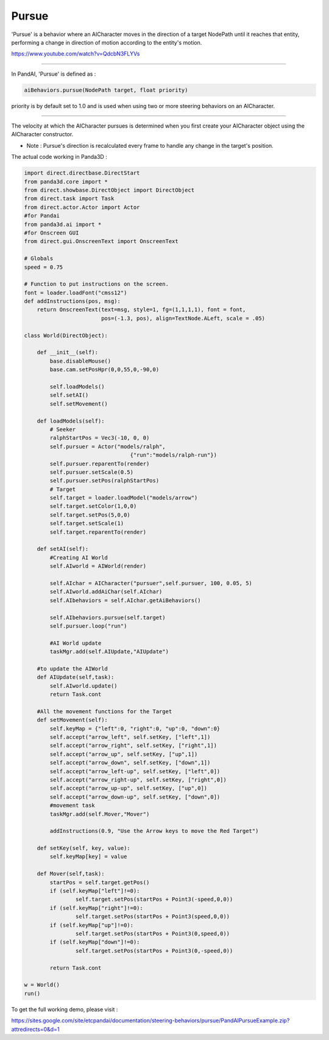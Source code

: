 .. _pursue:

Pursue
======

'Pursue' is a behavior where an AICharacter moves in the direction of a target
NodePath until it reaches that entity, performing a change in direction of
motion according to the entity's motion.

https://www.youtube.com/watch?v=QdcbN3FLYVs

--------------

In PandAI, 'Pursue' is defined as :


.. code-block:: python

    aiBehaviors.pursue(NodePath target, float priority)

priority is by default
set to 1.0 and is used when using two or more steering behaviors on an
AICharacter.

--------------

The velocity at which the AICharacter pursues is determined when you first
create your AICharacter object using the AICharacter constructor.

-  Note : Pursue's direction is recalculated every frame to handle any change
   in the target's position.

The actual code working in Panda3D :


.. code-block:: python

    import direct.directbase.DirectStart
    from panda3d.core import *
    from direct.showbase.DirectObject import DirectObject
    from direct.task import Task
    from direct.actor.Actor import Actor
    #for Pandai
    from panda3d.ai import *
    #for Onscreen GUI
    from direct.gui.OnscreenText import OnscreenText

    # Globals
    speed = 0.75

    # Function to put instructions on the screen.
    font = loader.loadFont("cmss12")
    def addInstructions(pos, msg):
        return OnscreenText(text=msg, style=1, fg=(1,1,1,1), font = font,
                            pos=(-1.3, pos), align=TextNode.ALeft, scale = .05)

    class World(DirectObject):

        def __init__(self):
            base.disableMouse()
            base.cam.setPosHpr(0,0,55,0,-90,0)

            self.loadModels()
            self.setAI()
            self.setMovement()

        def loadModels(self):
            # Seeker
            ralphStartPos = Vec3(-10, 0, 0)
            self.pursuer = Actor("models/ralph",
                                     {"run":"models/ralph-run"})
            self.pursuer.reparentTo(render)
            self.pursuer.setScale(0.5)
            self.pursuer.setPos(ralphStartPos)
            # Target
            self.target = loader.loadModel("models/arrow")
            self.target.setColor(1,0,0)
            self.target.setPos(5,0,0)
            self.target.setScale(1)
            self.target.reparentTo(render)

        def setAI(self):
            #Creating AI World
            self.AIworld = AIWorld(render)

            self.AIchar = AICharacter("pursuer",self.pursuer, 100, 0.05, 5)
            self.AIworld.addAiChar(self.AIchar)
            self.AIbehaviors = self.AIchar.getAiBehaviors()

            self.AIbehaviors.pursue(self.target)
            self.pursuer.loop("run")

            #AI World update
            taskMgr.add(self.AIUpdate,"AIUpdate")

        #to update the AIWorld
        def AIUpdate(self,task):
            self.AIworld.update()
            return Task.cont

        #All the movement functions for the Target
        def setMovement(self):
            self.keyMap = {"left":0, "right":0, "up":0, "down":0}
            self.accept("arrow_left", self.setKey, ["left",1])
            self.accept("arrow_right", self.setKey, ["right",1])
            self.accept("arrow_up", self.setKey, ["up",1])
            self.accept("arrow_down", self.setKey, ["down",1])
            self.accept("arrow_left-up", self.setKey, ["left",0])
            self.accept("arrow_right-up", self.setKey, ["right",0])
            self.accept("arrow_up-up", self.setKey, ["up",0])
            self.accept("arrow_down-up", self.setKey, ["down",0])
            #movement task
            taskMgr.add(self.Mover,"Mover")

            addInstructions(0.9, "Use the Arrow keys to move the Red Target")

        def setKey(self, key, value):
            self.keyMap[key] = value

        def Mover(self,task):
            startPos = self.target.getPos()
            if (self.keyMap["left"]!=0):
                    self.target.setPos(startPos + Point3(-speed,0,0))
            if (self.keyMap["right"]!=0):
                    self.target.setPos(startPos + Point3(speed,0,0))
            if (self.keyMap["up"]!=0):
                    self.target.setPos(startPos + Point3(0,speed,0))
            if (self.keyMap["down"]!=0):
                    self.target.setPos(startPos + Point3(0,-speed,0))

            return Task.cont

    w = World()
    run()

To get the full working
demo, please visit :

https://sites.google.com/site/etcpandai/documentation/steering-behaviors/pursue/PandAIPursueExample.zip?attredirects=0&d=1
